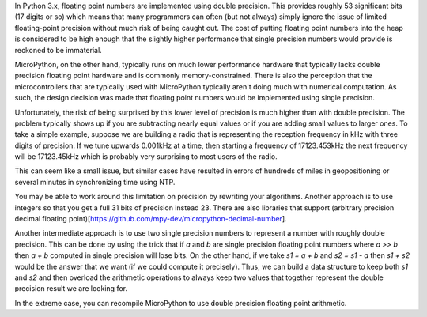 .. _numerics:

In Python 3.x, floating point numbers are implemented using double 
precision. This provides roughly 53 significant bits (17 digits or so)
which means that many programmers can often (but not always) simply
ignore the issue of limited floating-point precision without much
risk of being caught out. The cost of putting floating point numbers
into the heap is considered to be high enough that the slightly 
higher performance that single precision numbers would provide is
reckoned to be immaterial.

MicroPython, on the other hand, typically runs on much lower performance
hardware that typically lacks double precision floating point hardware
and is commonly memory-constrained. There is also the perception that
the microcontrollers that are typically used with MicroPython typically
aren't doing much with numerical computation. As such, the design 
decision was made that floating point numbers would be implemented using
single precision.

Unfortunately, the risk of being surprised by this lower level of precision
is much higher than with double precision. The problem typically shows up
if you are subtracting nearly equal values or if you are adding small
values to larger ones. To take a simple example, suppose we are building
a radio that is representing the reception frequency in kHz with three 
digits of precision. If we tune upwards 0.001kHz at a time, then 
starting a frequency of 17123.453kHz the next frequency will be 
17123.45kHz which is probably very surprising to most users of the radio.

This can seem like a small issue, but similar cases have resulted in errors
of hundreds of miles in geopositioning or several minutes in synchronizing
time using NTP.

You may be able to work around this limitation on precision by rewriting
your algorithms. Another approach is to use integers so that you get a 
full 31 bits of precision instead 23. There are also libraries that support
(arbitrary precision decimal floating point)[https://github.com/mpy-dev/micropython-decimal-number].

Another intermediate approach is to use two single precision numbers to 
represent a number with roughly double precision. This can be done by
using the trick that if `a` and `b` are single precision floating point
numbers where `a >> b` then `a + b` computed in single precision will lose
bits. On the other hand, if we take `s1 = a + b` and `s2 = s1 - a` then
`s1 + s2` would be the answer that we want (if we could compute it precisely).
Thus, we can build a data structure to keep both `s1` and `s2` and then overload
the arithmetic operations to always keep two values that together represent the
double precision result we are looking for.

In the extreme case, you can recompile MicroPython to use double precision
floating point arithmetic.